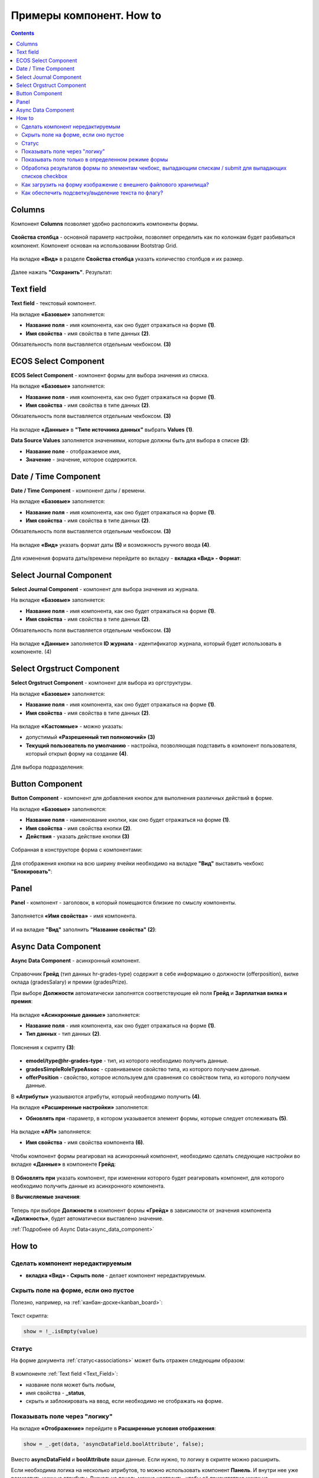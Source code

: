 .. _form_examples:

Примеры компонент. How to
==========================

.. contents::
     :depth: 3

Columns
--------

.. _sample_columns_component:

Компонент **Columns** позволяет удобно расположить компоненты формы.

 .. image:: _static/form_examples/columns_1.png
       :width: 200
       :align: center

**Свойства столбца** - основной параметр настройки, позволяет определить как по колонкам будет разбиваться компонент. Компонент основан на использовании Bootstrap Grid.

 .. image:: _static/form_examples/columns_2.png
       :width: 600
       :align: center

На вкладке **«Вид»** в разделе **Свойства столбца** указать количество столбцов и их размер. 

 .. image:: _static/form_examples/columns_3.png
       :width: 400
       :align: center

Далее нажать **"Сохранить"**. Результат:

 .. image:: _static/form_examples/columns_4.png
       :width: 600
       :align: center

Text field
------------

.. _sample_text_field_component:

**Text field** - текстовый компонент. 

На вкладке **«Базовые»** заполняется: 

- **Название поля** - имя компонента, как оно будет отражаться на форме **(1)**.
- **Имя свойства** - имя свойства в типе данных **(2)**.

Обязательность поля выставляется отдельным чекбоксом. **(3)**

 .. image:: _static/form_examples/Text_field_1.png
       :width: 600
       :align: center

ECOS Select Component
----------------------

.. _sample_ecos_select_component:

**ECOS Select Component** - компонент формы для выбора значения из списка.

На вкладке **«Базовые»** заполняется: 

- **Название поля** - имя компонента, как оно будет отражаться на форме **(1)**.
- **Имя свойства** - имя свойства в типе данных **(2)**.

Обязательность поля выставляется отдельным чекбоксом. **(3)**

 .. image:: _static/form_examples/ECOS_Select_1.png
       :width: 600
       :align: center

На вкладке **«Данные»** в **"Типе источника данных"** выбрать **Values** **(1)**.

**Data Source Values**  заполняется значениями, которые должны быть для выбора в списке **(2)**: 

- **Название поле** - отображаемое имя, 
- **Значение** - значение, которое содержится.

 .. image:: _static/form_examples/ECOS_Select_2.png
       :width: 400
       :align: center


Date / Time Component
----------------------

.. _sample_date_time_component:

**Date / Time Component** - компонент даты / времени. 

На вкладке **«Базовые»** заполняется: 

- **Название поля** - имя компонента, как оно будет отражаться на форме **(1)**.
- **Имя свойства** - имя свойства в типе данных **(2)**.

Обязательность поля выставляется отдельным чекбоксом. **(3)**

 .. image:: _static/form_examples/Date_Time_1.png
       :width: 600
       :align: center

На вкладке **«Вид»** указать формат даты **(5)** и возможность ручного ввода **(4)**. 

 .. image:: _static/form_examples/Date_Time_2.png
       :width: 400
       :align: center

Для изменения формата даты/времени перейдите во вкладку - **вкладка «Вид» - Формат**:

 .. image:: _static/form_examples/Date_Time_3.png
       :width: 600
       :align: center


Select Journal Component
-------------------------

.. _sample_select_journal_component:

**Select Journal Component** - компонент для выбора значения из журнала.

На вкладке **«Базовые»** заполняется: 

- **Название поля** - имя компонента, как оно будет отражаться на форме **(1)**.
- **Имя свойства** - имя свойства в типе данных **(2)**.

Обязательность поля выставляется отдельным чекбоксом. **(3)**

 .. image:: _static/form_examples/Select_Journal_1.png
       :width: 600
       :align: center

На вкладке **«Данные»** заполняется **ID журнала** - идентификатор журнала, который будет использовать в компоненте. (4)

 .. image:: _static/form_examples/Select_Journal_2.png
       :width: 400
       :align: center

Select Orgstruct Component
----------------------------

.. _sample_select_orgstruct_component:

**Select Orgstruct Component**  - компонент для выбора из оргструктуры. 

На вкладке **«Базовые»** заполняется: 

- **Название поля** - имя компонента, как оно будет отражаться на форме **(1)**.
- **Имя свойства** - имя свойства в типе данных **(2)**.

 .. image:: _static/form_examples/form_4.png
       :width: 600
       :align: center

На вкладке **«Кастомные»** - можно указать:

- допустимый **«Разрешенный тип полномочий»** **(3)**
- **Текущий пользователь по умолчанию** - настройка, позволяющая подставить в компонент пользователя, который открыл форму на создание **(4)**.

 .. image:: _static/form_examples/form_5.png
       :width: 600
       :align: center

Для выбора подразделения:

 .. image:: _static/form_examples/form_5_1.png
       :width: 600
       :align: center

Button Component 
---------------------

.. _sample_button_component:

**Button Component** - компонент для добавления кнопок для выполнения различных действий в форме.

На вкладке **«Базовые»** заполняются: 

- **Название поля** - наименование кнопки, как оно будет отражаться на форме **(1)**.
- **Имя свойства** - имя свойства кнопки **(2)**.
- **Действия** - указать действие кнопки **(3)**
  

 .. image:: _static/form_examples/button.png
       :width: 600
       :align: center

Собранная в конструкторе форма с компонентами:

 .. image:: _static/form_examples/form_full.png
       :width: 600
       :align: center

Для отображения кнопки на всю ширину ячейки необходимо на вкладке **"Вид"** выставить чекбокс **"Блокировать"**:

  .. image:: _static/form_examples/button_1.png
       :width: 600
       :align: center

Panel
-------

.. _sample_panel_component:

**Panel**  - компонент - заголовок, в который помещаются близкие по смыслу компоненты.

 .. image:: _static/form_examples/form_2.png
       :width: 200
       :align: center

Заполняется **«Имя свойства»** - имя компонента.

 .. image:: _static/form_examples/form_3.png
       :width: 600
       :align: center

И на вкладке **"Вид"** заполнить **"Название свойства"** **(2)**:

 .. image:: _static/form_examples/form_14.png
       :width: 600
       :align: center

Async Data Component 
----------------------

.. _sample_async_data_component:

**Async Data Component** - асинхронный компонент.

 .. image:: _static/form_examples/form_12_1.png
       :width: 600
       :align: center

Справочник **Грейд** (тип данных hr-grades-type) содержит в себе информацию о должности (offerposition), вилке оклада (gradesSalary) и премии (gradesPrize).

При выборе **Должности** автоматически заполнятся соответствующие ей поля **Грейд** и **Зарплатная вилка и премия**:

 .. image:: _static/form_examples/form_6.png
       :width: 200
       :align: center

На вкладке **«Асинхронные данные»** заполняется: 

- **Название поля** - имя компонента, как оно будет отражаться на форме **(1)**.
- **Тип данных** - тип данных **(2)**.

 .. image:: _static/form_examples/form_7.png
       :width: 600
       :align: center

Пояснения к скрипту **(3)**:

 .. image:: _static/form_examples/form_8.png
       :width: 500
       :align: center

- **emodel/type@hr-grades-type** - тип, из которого необходимо получить данные.
- **gradesSimpleRoleTypeAssoc** - сравниваемое свойство типа, из которого получаем данные.
- **offerPosition** - свойство, которое используем для сравнения со свойством типа, из которого получаем данные.

В **«Атрибуты»** указываются атрибуты, который необходимо получить **(4)**.

На вкладке **«Расширенные настройки»** заполняется:

- **Обновлять при** -параметр, в котором указывается элемент формы, которые следует отслеживать **(5)**.

 .. image:: _static/form_examples/form_9.png
       :width: 400
       :align: center

На вкладке **«API»** заполняется:

- **Имя свойства** - имя свойства компонента **(6)**.

 .. image:: _static/form_examples/form_10.png
       :width: 400
       :align: center

Чтобы компонент формы реагировал на асинхронный компонент, необходимо сделать следующие настройки во вкладке **«Данные»** в компоненте **Грейд**:

 .. image:: _static/form_examples/form_11.png
       :width: 400
       :align: center

В **Обновлять при** указать компонент, при изменении которого будет реагировать компонент, для которого необходимо получить данные из асинхронного компонента.

В **Вычисляемые значения**:

 .. image:: _static/form_examples/form_12.png
       :width: 400
       :align: center

Теперь при выборе **Должности** в компонент формы **«Грейд»** в зависимости от значения компонента **«Должность»**, будет автоматически выставлено значение.

:ref:`Подробнее об Async Data<async_data_component>`

How to
-------

Сделать компонент нередактируемым
~~~~~~~~~~~~~~~~~~~~~~~~~~~~~~~~~~~~

- **вкладка «Вид» - Скрыть поле** - делает компонент нередактируемым.

 .. image:: _static/form_examples/form_13.png
       :width: 600
       :align: center


Скрыть поле на форме, если оно пустое 
~~~~~~~~~~~~~~~~~~~~~~~~~~~~~~~~~~~~~~~~

Полезно, например, на :ref:`канбан-доске<kanban_board>`:

 .. image:: _static/form_examples/form_15.png
       :width: 600
       :align: center

Текст скрипта:

.. code-block::

      show = !_.isEmpty(value)

Статус
~~~~~~~~~

На форме документа :ref:`статус<associations>` может быть отражен следующим образом:

 .. image:: _static/form_examples/form_status.png
       :width: 600
       :align: center

В компоненте  :ref:`Text field <Text_Field>`:

- название поля может быть любым, 
- имя свойства -  **_status**, 
- скрыть и заблокировать на ввод, если необходимо не отображать на форме.

Показывать поле  через "логику"
~~~~~~~~~~~~~~~~~~~~~~~~~~~~~~~~~~~~~~~~~~

На вкладке **«Отображение»** перейдите в **Расширенные условия отображения**:

.. image:: _static/form_examples/form_mode_1.png
       :width: 600
       :align: center

.. code-block::

      show = _.get(data, 'asyncDataField.boolAttribute', false);

Вместо **asyncDataField** и **boolAttribute** ваши данные. Если нужно, то логику в скрипте можно расширить.

Если необходима логика на несколько атрибутов, то можно использовать компонент **Панель**. И внутри нее уже разместить нужные атрибуты. Визуально панель можно настроить, чтобы её присустствие никак не отображалось.

Показывать поле только в определенном режиме формы
~~~~~~~~~~~~~~~~~~~~~~~~~~~~~~~~~~~~~~~~~~~~~~~~~~~~~~~

На вкладке **«Отображение»** перейдите в **Расширенные условия отображения**:

.. image:: _static/form_examples/form_mode.png
       :width: 600
       :align: center

.. code-block::

      const {options} = instance || {};
      const {formMode} = options || {};
      var isCreateMode = formMode === 'CREATE';

      show = !isCreateMode;

где **formMode** может быть:

  - **CREATE** -  форма создания;
  - **VIEW** - форма просмотра;
  - **EDIT** -  форма редактирования

Обработка результатов формы по элементам чекбокс, выпадающим спискам / submit для выпадающих списков checkbox
~~~~~~~~~~~~~~~~~~~~~~~~~~~~~~~~~~~~~~~~~~~~~~~~~~~~~~~~~~~~~~~~~~~~~~~~~~~~~~~~~~~~~~~~~~~~~~~~~~~~~~~~~~~~~~~~

Для того чтобы при выборе элемента в выпадающем списке или при клике на чекбокс происходил сабмит формы можно на submit кнопке во вкладке **"Данные"**:

1. В поле **"Обновлять при"** добавить зависимость от компонентов на форме, изменение которых нам интересно.
2. В поле **"Вычисляемые значения"** добавить логику для срабатывания авто-сабмита:

.. code-block::

      if (data.selectWithSubmit || data.submitOnCheckBox) {
      instance.root.submit();
      }

где

      - **data** - данные формы;
      - **selectWithSubmit** и **submitOnCheckbox** - ключи компонентов на форме;
      - **instance** - текущий компонент (кнопка);
      - **instance.root** - текущая форма, в которой добавлена кнопка.

Пример конфигурации:

.. image:: _static/form_examples/submit-on-select.png
       :width: 400
       :align: center

:download:`json с данными формы <../files/submit-on-select-example.json>` 

Как загрузить на форму изображение с внешнего файлового хранилища?
~~~~~~~~~~~~~~~~~~~~~~~~~~~~~~~~~~~~~~~~~~~~~~~~~~~~~~~~~~~~~~~~~~~~

Для автозаполнения полей на форме можно добавить кнопку и настроить **"Действия"** = **Custom**. При этом выборе внизу появляется поле для ввода произвольного javascript кода. В это поле можно загрузить нужные данные и проставить их на форму следующим образом:

.. code-block::

      const submission = instance.root.submission;
      instance.root.submission = {
      ...submission,
      data: {
      ...(submission.data),
      // Заполняем поле с файлом
      uploadField: contentData,
      // Заполняем текстовое поле
      textField: 'Размер файла: ' + contentData[0].size
      }
      };

где

      - **instance** - текущий компонент (кнопка);
      - **instance.root** - форма, в которой находится наша кнопка;
      - **instance.root.submission** - данные формы.

С простыми текстовыми/числовыми/булевыми полями в **data** можно просто положить требуемое значение. Для полей с контентом нужно предварительно загрузить контент на сервер как временный файл.

.. code-block::

      const formData = new FormData();
      
      formData.append('file', file);
      formData.append('ecosType', 'temp-file');
      formData.append('mimeType', file.type);
      formData.append('name', file.name);
      
      return ecosFetch('/gateway/emodel/api/ecos/webapp/content', {
      method: 'POST',
      body: formData
      }).then(r => r.json()).then(data => data.entityRef);

где

- **file** - инстанс File - https://developer.mozilla.org/en-US/docs/Web/API/File

В результате этого запроса получим **RecordRef** временного файла.

Затем нужно из временного файла получить **json описание**, которое нужно для компонента на форме:

.. code-block::

      Records.get(tempFile).load('_as.content-data[]?json').then(it => it.map(element => {
      element.data = { 'entityRef': element.recordRef };
      }));

Полученные данные можно проставить на форму, как показано в первом скрипте.

Пример конфигурации:

.. image:: _static/form_examples/download-and-fill.png
       :width: 500
       :align: center

Пример типа и формы:

:download:`yaml с данными типа <../files/example-with-download-and-fill-form-data-type.yml>` 

:download:`json с данными формы <../files/example-with-download-and-fill-form-data.json>` 


Можно загрузить эти артефакты, открыть журнал http://localhost/v2/journals?journalId=type$example-with-download-and-fill-form-data-type , создать новую сущность и нажать на форме кнопку **Download**.


Как обеспечить подсветку/выделение текста по флагу?
~~~~~~~~~~~~~~~~~~~~~~~~~~~~~~~~~~~~~~~~~~~~~~~~~~~

1. **Для настройки произвольных стилей внутри формы можно**

      а) Добавить на форму панель (**Макет → Panel**), в которую добавить все элементы формы и настроить **"Пользовательский CSS класс"** на вкладке **"Вид"**, который будет однозначно идентифицировать нашу форму. Это нужно чтобы избежать влияния стилей на другие части системы (назовем этот класс в нашем примере ROOT_PANEL_CLASS).

      б) Добавить на форму компонент html (**Расширенные → HTML Element**), который настраиваем следующим образом:

            1. В вкладке **"Базовые"** ставим галку на **"Скрыть поле"**

            2. В вкладке **"Вид"** в поле **"Контент"** пишем вначале  произвольный текст (это нужно чтобы компонент было видно в редакторе и была возможность его отредактировать) и затем размещаем открывающий и закрывающий тэги *<style></style>*, внутри которых настраиваем произвольные стили. Чтобы стили работали только в пределах нашей формы нужно их описывать в формате .ROOT_PANEL_CLASS .inner_class { __стили__ }, где **ROOT_PANEL_CLASS** - класс, который мы настроили в п.1, а inner_class - это класс элемента внутри формы.

2. Для того чтобы **по значению флага выделялся некоторый текст** можно сделать следующее:

      а) Добавить на форму HTML компонент

            1. В поле **"Вид" → "Пользовательский CSS класс"** вводим класс, который будет однозначно идентифицировать наш html компонент (допустим HTML_TO_HIGHLIGHT)

            2. В поле **"Вид" → "Контент"** пишем произвольный текст, который будет отображаться пользователю и размечаем части этого текста, которые нужно будет подсветить в зависимости от условий используя классы.

            Например: 

            .. code-block::

              Текст до <span class="text-to-select">текст для выделения</span> текст после

      б) Добавить на форму **"Основные компоненты" → Checkbox** и делаем его скрытым в **"Базовые" → "Скрыть поле"**  если пользователю его значение знать и менять не нужно.

      в) Добавить еще один html компонент:

            1. Выставить **"Базовые" → "Скрыть поле" → "Да"**

            2. В поле **"Вид" → "Контент"** написать произвольный текст, чтобы поле было видно в редакторе

            3. **Данные → Обновлять при → Checkbox** (из пункта б)

            4. Во вкладке **"Логика"** добавляем новую логику:

              Триггер: Простая логика - когда компонент формы **Checkbox** (из пункта б) равен **true**.

              Действия:  Тип - Свойство, Свойство компонента: Content, В появившемся поле **Content** вводим наши стили внутри тэгов *<style></style>* не забывая про  указание класса из пункта **(а)**, чтобы случайно не поменять вид других частей системы. Например:

              .. code-block::

                  <style>
                  .HTML_TO_HIGHLIGHT .text-to-select {
                  color: red;
                  font-weight: bold;
                  }
                  </style>

Во вложении форма с примером настройки:

:download:`json с данными формы <../files/html-highlight-example.json>` 

.. list-table::
      :widths: 20 20
      :align: center

      * - |

            .. image:: _static/form_examples/highlight_01.png
                  :width: 500
                  :align: center

        - |

            .. image:: _static/form_examples/highlight_02.png
                  :width: 500
                  :align: center

